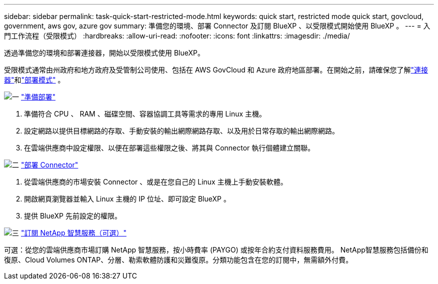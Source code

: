 ---
sidebar: sidebar 
permalink: task-quick-start-restricted-mode.html 
keywords: quick start, restricted mode quick start, govcloud, government, aws gov, azure gov 
summary: 準備您的環境、部署 Connector 及訂閱 BlueXP 、以受限模式開始使用 BlueXP 。 
---
= 入門工作流程（受限模式）
:hardbreaks:
:allow-uri-read: 
:nofooter: 
:icons: font
:linkattrs: 
:imagesdir: ./media/


[role="lead"]
透過準備您的環境和部署連接器，開始以受限模式使用 BlueXP。

受限模式通常由州政府和地方政府及受管制公司使用、包括在 AWS GovCloud 和 Azure 政府地區部署。在開始之前，請確保您了解link:concept-connectors.html["連接器"]和link:concept-modes.html["部署模式"] 。

.image:https://raw.githubusercontent.com/NetAppDocs/common/main/media/number-1.png["一"] link:task-prepare-restricted-mode.html["準備部署"]
[role="quick-margin-list"]
. 準備符合 CPU 、 RAM 、磁碟空間、容器協調工具等需求的專用 Linux 主機。
. 設定網路以提供目標網路的存取、手動安裝的輸出網際網路存取、以及用於日常存取的輸出網際網路。
. 在雲端供應商中設定權限、以便在部署這些權限之後、將其與 Connector 執行個體建立關聯。


.image:https://raw.githubusercontent.com/NetAppDocs/common/main/media/number-2.png["二"] link:task-install-restricted-mode.html["部署 Connector"]
[role="quick-margin-list"]
. 從雲端供應商的市場安裝 Connector 、或是在您自己的 Linux 主機上手動安裝軟體。
. 開啟網頁瀏覽器並輸入 Linux 主機的 IP 位址、即可設定 BlueXP 。
. 提供 BlueXP 先前設定的權限。


.image:https://raw.githubusercontent.com/NetAppDocs/common/main/media/number-3.png["三"] link:task-subscribe-restricted-mode.html["訂閱 NetApp 智慧服務（可選）"]
[role="quick-margin-para"]
可選：從您的雲端供應商市場訂購 NetApp 智慧服務，按小時費率 (PAYGO) 或按年合約支付資料服務費用。 NetApp智慧服務包括備份和復原、Cloud Volumes ONTAP、分層、勒索軟體防護和災難復原。分類功能包含在您的訂閱中，無需額外付費。
